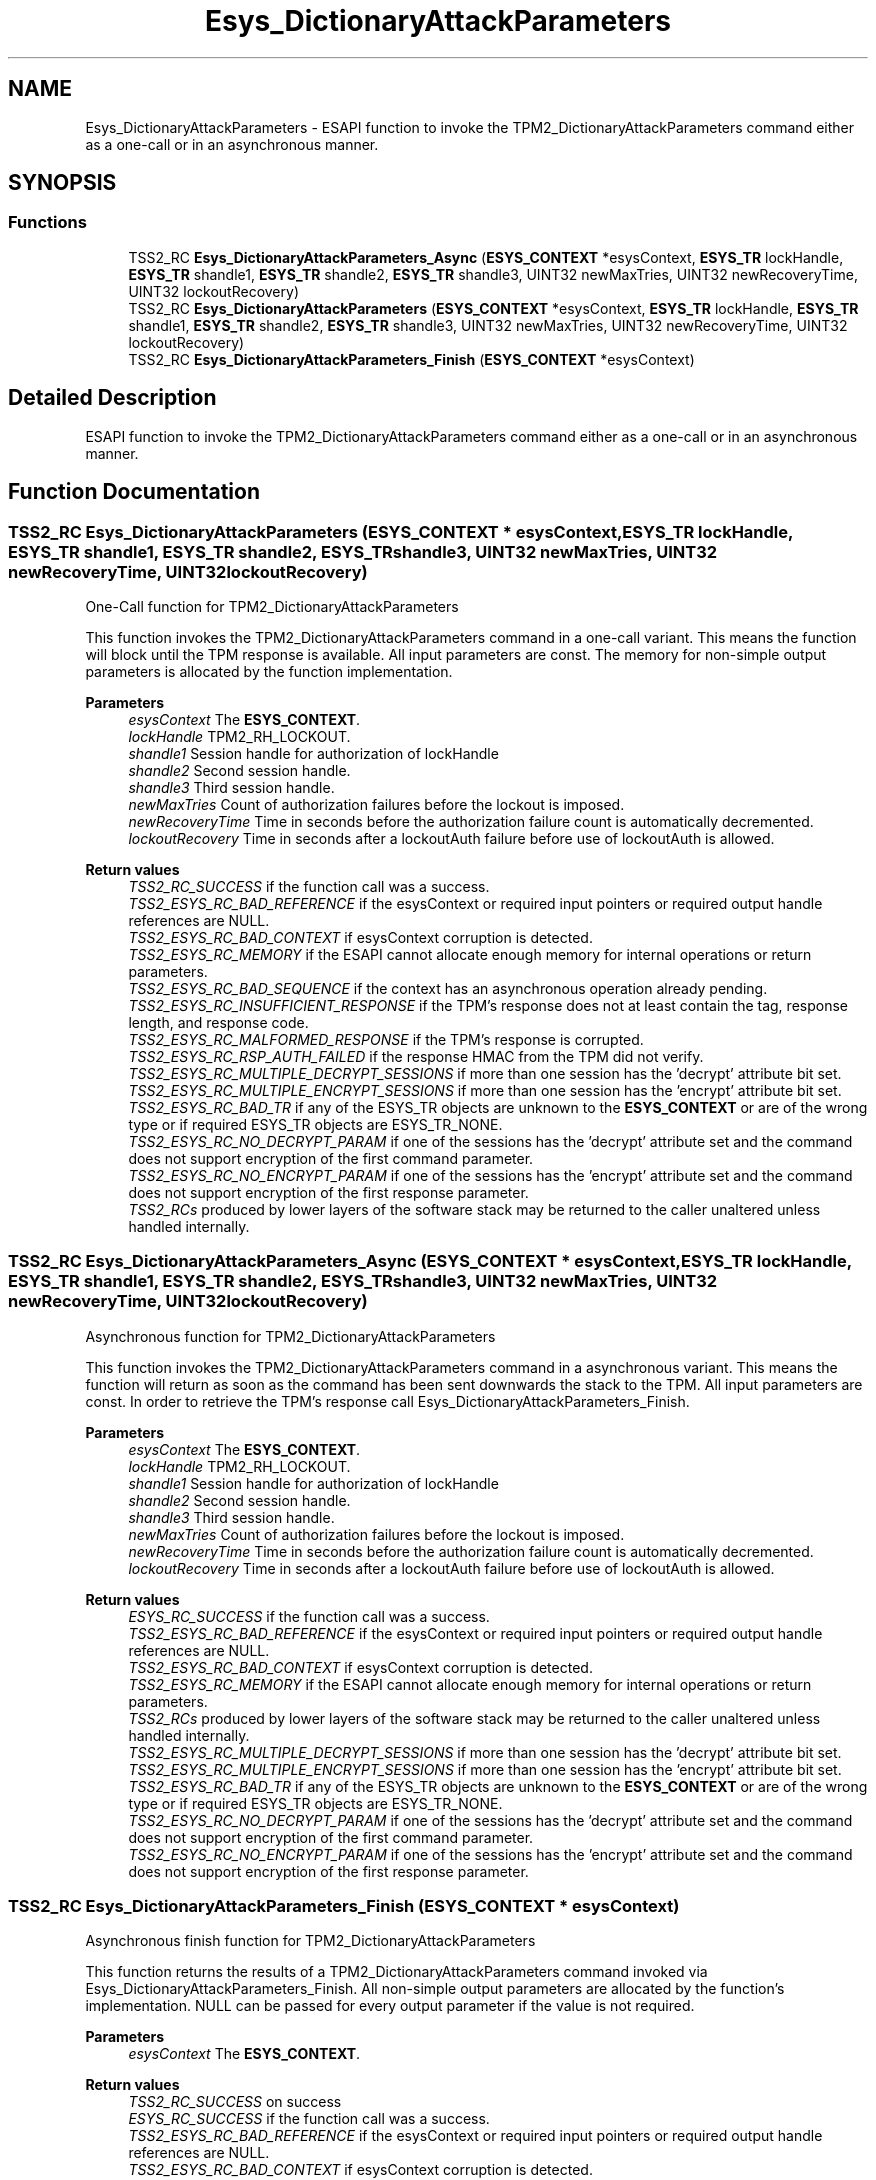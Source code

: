 .TH "Esys_DictionaryAttackParameters" 3 "Mon May 15 2023" "Version 4.0.1-44-g8699ab39" "tpm2-tss" \" -*- nroff -*-
.ad l
.nh
.SH NAME
Esys_DictionaryAttackParameters \- ESAPI function to invoke the TPM2_DictionaryAttackParameters command either as a one-call or in an asynchronous manner\&.  

.SH SYNOPSIS
.br
.PP
.SS "Functions"

.in +1c
.ti -1c
.RI "TSS2_RC \fBEsys_DictionaryAttackParameters_Async\fP (\fBESYS_CONTEXT\fP *esysContext, \fBESYS_TR\fP lockHandle, \fBESYS_TR\fP shandle1, \fBESYS_TR\fP shandle2, \fBESYS_TR\fP shandle3, UINT32 newMaxTries, UINT32 newRecoveryTime, UINT32 lockoutRecovery)"
.br
.ti -1c
.RI "TSS2_RC \fBEsys_DictionaryAttackParameters\fP (\fBESYS_CONTEXT\fP *esysContext, \fBESYS_TR\fP lockHandle, \fBESYS_TR\fP shandle1, \fBESYS_TR\fP shandle2, \fBESYS_TR\fP shandle3, UINT32 newMaxTries, UINT32 newRecoveryTime, UINT32 lockoutRecovery)"
.br
.ti -1c
.RI "TSS2_RC \fBEsys_DictionaryAttackParameters_Finish\fP (\fBESYS_CONTEXT\fP *esysContext)"
.br
.in -1c
.SH "Detailed Description"
.PP 
ESAPI function to invoke the TPM2_DictionaryAttackParameters command either as a one-call or in an asynchronous manner\&. 


.SH "Function Documentation"
.PP 
.SS "TSS2_RC Esys_DictionaryAttackParameters (\fBESYS_CONTEXT\fP * esysContext, \fBESYS_TR\fP lockHandle, \fBESYS_TR\fP shandle1, \fBESYS_TR\fP shandle2, \fBESYS_TR\fP shandle3, UINT32 newMaxTries, UINT32 newRecoveryTime, UINT32 lockoutRecovery)"
One-Call function for TPM2_DictionaryAttackParameters
.PP
This function invokes the TPM2_DictionaryAttackParameters command in a one-call variant\&. This means the function will block until the TPM response is available\&. All input parameters are const\&. The memory for non-simple output parameters is allocated by the function implementation\&.
.PP
\fBParameters\fP
.RS 4
\fIesysContext\fP The \fBESYS_CONTEXT\fP\&. 
.br
\fIlockHandle\fP TPM2_RH_LOCKOUT\&. 
.br
\fIshandle1\fP Session handle for authorization of lockHandle 
.br
\fIshandle2\fP Second session handle\&. 
.br
\fIshandle3\fP Third session handle\&. 
.br
\fInewMaxTries\fP Count of authorization failures before the lockout is imposed\&. 
.br
\fInewRecoveryTime\fP Time in seconds before the authorization failure count is automatically decremented\&. 
.br
\fIlockoutRecovery\fP Time in seconds after a lockoutAuth failure before use of lockoutAuth is allowed\&. 
.RE
.PP
\fBReturn values\fP
.RS 4
\fITSS2_RC_SUCCESS\fP if the function call was a success\&. 
.br
\fITSS2_ESYS_RC_BAD_REFERENCE\fP if the esysContext or required input pointers or required output handle references are NULL\&. 
.br
\fITSS2_ESYS_RC_BAD_CONTEXT\fP if esysContext corruption is detected\&. 
.br
\fITSS2_ESYS_RC_MEMORY\fP if the ESAPI cannot allocate enough memory for internal operations or return parameters\&. 
.br
\fITSS2_ESYS_RC_BAD_SEQUENCE\fP if the context has an asynchronous operation already pending\&. 
.br
\fITSS2_ESYS_RC_INSUFFICIENT_RESPONSE\fP if the TPM's response does not at least contain the tag, response length, and response code\&. 
.br
\fITSS2_ESYS_RC_MALFORMED_RESPONSE\fP if the TPM's response is corrupted\&. 
.br
\fITSS2_ESYS_RC_RSP_AUTH_FAILED\fP if the response HMAC from the TPM did not verify\&. 
.br
\fITSS2_ESYS_RC_MULTIPLE_DECRYPT_SESSIONS\fP if more than one session has the 'decrypt' attribute bit set\&. 
.br
\fITSS2_ESYS_RC_MULTIPLE_ENCRYPT_SESSIONS\fP if more than one session has the 'encrypt' attribute bit set\&. 
.br
\fITSS2_ESYS_RC_BAD_TR\fP if any of the ESYS_TR objects are unknown to the \fBESYS_CONTEXT\fP or are of the wrong type or if required ESYS_TR objects are ESYS_TR_NONE\&. 
.br
\fITSS2_ESYS_RC_NO_DECRYPT_PARAM\fP if one of the sessions has the 'decrypt' attribute set and the command does not support encryption of the first command parameter\&. 
.br
\fITSS2_ESYS_RC_NO_ENCRYPT_PARAM\fP if one of the sessions has the 'encrypt' attribute set and the command does not support encryption of the first response parameter\&. 
.br
\fITSS2_RCs\fP produced by lower layers of the software stack may be returned to the caller unaltered unless handled internally\&. 
.RE
.PP

.SS "TSS2_RC Esys_DictionaryAttackParameters_Async (\fBESYS_CONTEXT\fP * esysContext, \fBESYS_TR\fP lockHandle, \fBESYS_TR\fP shandle1, \fBESYS_TR\fP shandle2, \fBESYS_TR\fP shandle3, UINT32 newMaxTries, UINT32 newRecoveryTime, UINT32 lockoutRecovery)"
Asynchronous function for TPM2_DictionaryAttackParameters
.PP
This function invokes the TPM2_DictionaryAttackParameters command in a asynchronous variant\&. This means the function will return as soon as the command has been sent downwards the stack to the TPM\&. All input parameters are const\&. In order to retrieve the TPM's response call Esys_DictionaryAttackParameters_Finish\&.
.PP
\fBParameters\fP
.RS 4
\fIesysContext\fP The \fBESYS_CONTEXT\fP\&. 
.br
\fIlockHandle\fP TPM2_RH_LOCKOUT\&. 
.br
\fIshandle1\fP Session handle for authorization of lockHandle 
.br
\fIshandle2\fP Second session handle\&. 
.br
\fIshandle3\fP Third session handle\&. 
.br
\fInewMaxTries\fP Count of authorization failures before the lockout is imposed\&. 
.br
\fInewRecoveryTime\fP Time in seconds before the authorization failure count is automatically decremented\&. 
.br
\fIlockoutRecovery\fP Time in seconds after a lockoutAuth failure before use of lockoutAuth is allowed\&. 
.RE
.PP
\fBReturn values\fP
.RS 4
\fIESYS_RC_SUCCESS\fP if the function call was a success\&. 
.br
\fITSS2_ESYS_RC_BAD_REFERENCE\fP if the esysContext or required input pointers or required output handle references are NULL\&. 
.br
\fITSS2_ESYS_RC_BAD_CONTEXT\fP if esysContext corruption is detected\&. 
.br
\fITSS2_ESYS_RC_MEMORY\fP if the ESAPI cannot allocate enough memory for internal operations or return parameters\&. 
.br
\fITSS2_RCs\fP produced by lower layers of the software stack may be returned to the caller unaltered unless handled internally\&. 
.br
\fITSS2_ESYS_RC_MULTIPLE_DECRYPT_SESSIONS\fP if more than one session has the 'decrypt' attribute bit set\&. 
.br
\fITSS2_ESYS_RC_MULTIPLE_ENCRYPT_SESSIONS\fP if more than one session has the 'encrypt' attribute bit set\&. 
.br
\fITSS2_ESYS_RC_BAD_TR\fP if any of the ESYS_TR objects are unknown to the \fBESYS_CONTEXT\fP or are of the wrong type or if required ESYS_TR objects are ESYS_TR_NONE\&. 
.br
\fITSS2_ESYS_RC_NO_DECRYPT_PARAM\fP if one of the sessions has the 'decrypt' attribute set and the command does not support encryption of the first command parameter\&. 
.br
\fITSS2_ESYS_RC_NO_ENCRYPT_PARAM\fP if one of the sessions has the 'encrypt' attribute set and the command does not support encryption of the first response parameter\&. 
.RE
.PP

.SS "TSS2_RC Esys_DictionaryAttackParameters_Finish (\fBESYS_CONTEXT\fP * esysContext)"
Asynchronous finish function for TPM2_DictionaryAttackParameters
.PP
This function returns the results of a TPM2_DictionaryAttackParameters command invoked via Esys_DictionaryAttackParameters_Finish\&. All non-simple output parameters are allocated by the function's implementation\&. NULL can be passed for every output parameter if the value is not required\&.
.PP
\fBParameters\fP
.RS 4
\fIesysContext\fP The \fBESYS_CONTEXT\fP\&. 
.RE
.PP
\fBReturn values\fP
.RS 4
\fITSS2_RC_SUCCESS\fP on success 
.br
\fIESYS_RC_SUCCESS\fP if the function call was a success\&. 
.br
\fITSS2_ESYS_RC_BAD_REFERENCE\fP if the esysContext or required input pointers or required output handle references are NULL\&. 
.br
\fITSS2_ESYS_RC_BAD_CONTEXT\fP if esysContext corruption is detected\&. 
.br
\fITSS2_ESYS_RC_MEMORY\fP if the ESAPI cannot allocate enough memory for internal operations or return parameters\&. 
.br
\fITSS2_ESYS_RC_BAD_SEQUENCE\fP if the context has an asynchronous operation already pending\&. 
.br
\fITSS2_ESYS_RC_TRY_AGAIN\fP if the timeout counter expires before the TPM response is received\&. 
.br
\fITSS2_ESYS_RC_INSUFFICIENT_RESPONSE\fP if the TPM's response does not at least contain the tag, response length, and response code\&. 
.br
\fITSS2_ESYS_RC_RSP_AUTH_FAILED\fP if the response HMAC from the TPM did not verify\&. 
.br
\fITSS2_ESYS_RC_MALFORMED_RESPONSE\fP if the TPM's response is corrupted\&. 
.br
\fITSS2_RCs\fP produced by lower layers of the software stack may be returned to the caller unaltered unless handled internally\&. 
.RE
.PP

.SH "Author"
.PP 
Generated automatically by Doxygen for tpm2-tss from the source code\&.
